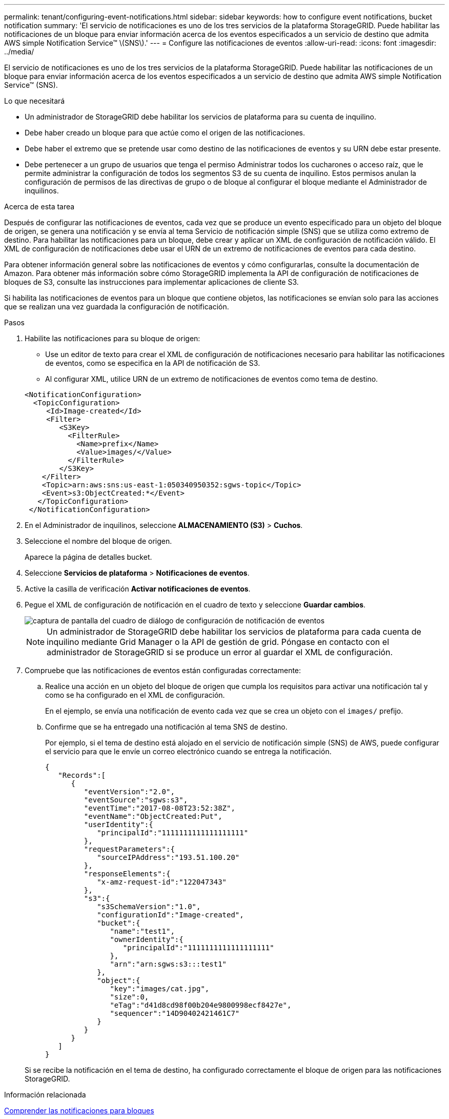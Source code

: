 ---
permalink: tenant/configuring-event-notifications.html 
sidebar: sidebar 
keywords: how to configure event notifications, bucket notification 
summary: 'El servicio de notificaciones es uno de los tres servicios de la plataforma StorageGRID. Puede habilitar las notificaciones de un bloque para enviar información acerca de los eventos especificados a un servicio de destino que admita AWS simple Notification Service™ \(SNS\).' 
---
= Configure las notificaciones de eventos
:allow-uri-read: 
:icons: font
:imagesdir: ../media/


[role="lead"]
El servicio de notificaciones es uno de los tres servicios de la plataforma StorageGRID. Puede habilitar las notificaciones de un bloque para enviar información acerca de los eventos especificados a un servicio de destino que admita AWS simple Notification Service™ (SNS).

.Lo que necesitará
* Un administrador de StorageGRID debe habilitar los servicios de plataforma para su cuenta de inquilino.
* Debe haber creado un bloque para que actúe como el origen de las notificaciones.
* Debe haber el extremo que se pretende usar como destino de las notificaciones de eventos y su URN debe estar presente.
* Debe pertenecer a un grupo de usuarios que tenga el permiso Administrar todos los cucharones o acceso raíz, que le permite administrar la configuración de todos los segmentos S3 de su cuenta de inquilino. Estos permisos anulan la configuración de permisos de las directivas de grupo o de bloque al configurar el bloque mediante el Administrador de inquilinos.


.Acerca de esta tarea
Después de configurar las notificaciones de eventos, cada vez que se produce un evento especificado para un objeto del bloque de origen, se genera una notificación y se envía al tema Servicio de notificación simple (SNS) que se utiliza como extremo de destino. Para habilitar las notificaciones para un bloque, debe crear y aplicar un XML de configuración de notificación válido. El XML de configuración de notificaciones debe usar el URN de un extremo de notificaciones de eventos para cada destino.

Para obtener información general sobre las notificaciones de eventos y cómo configurarlas, consulte la documentación de Amazon. Para obtener más información sobre cómo StorageGRID implementa la API de configuración de notificaciones de bloques de S3, consulte las instrucciones para implementar aplicaciones de cliente S3.

Si habilita las notificaciones de eventos para un bloque que contiene objetos, las notificaciones se envían solo para las acciones que se realizan una vez guardada la configuración de notificación.

.Pasos
. Habilite las notificaciones para su bloque de origen:
+
** Use un editor de texto para crear el XML de configuración de notificaciones necesario para habilitar las notificaciones de eventos, como se especifica en la API de notificación de S3.
** Al configurar XML, utilice URN de un extremo de notificaciones de eventos como tema de destino.


+
[listing]
----
<NotificationConfiguration>
  <TopicConfiguration>
     <Id>Image-created</Id>
     <Filter>
        <S3Key>
          <FilterRule>
            <Name>prefix</Name>
            <Value>images/</Value>
          </FilterRule>
        </S3Key>
    </Filter>
    <Topic>arn:aws:sns:us-east-1:050340950352:sgws-topic</Topic>
    <Event>s3:ObjectCreated:*</Event>
   </TopicConfiguration>
 </NotificationConfiguration>
----
. En el Administrador de inquilinos, seleccione *ALMACENAMIENTO (S3)* > *Cuchos*.
. Seleccione el nombre del bloque de origen.
+
Aparece la página de detalles bucket.

. Seleccione *Servicios de plataforma* > *Notificaciones de eventos*.
. Active la casilla de verificación *Activar notificaciones de eventos*.
. Pegue el XML de configuración de notificación en el cuadro de texto y seleccione *Guardar cambios*.
+
image::../media/tenant_bucket_event_notification_configuration.png[captura de pantalla del cuadro de diálogo de configuración de notificación de eventos]

+

NOTE: Un administrador de StorageGRID debe habilitar los servicios de plataforma para cada cuenta de inquilino mediante Grid Manager o la API de gestión de grid. Póngase en contacto con el administrador de StorageGRID si se produce un error al guardar el XML de configuración.

. Compruebe que las notificaciones de eventos están configuradas correctamente:
+
.. Realice una acción en un objeto del bloque de origen que cumpla los requisitos para activar una notificación tal y como se ha configurado en el XML de configuración.
+
En el ejemplo, se envía una notificación de evento cada vez que se crea un objeto con el `images/` prefijo.

.. Confirme que se ha entregado una notificación al tema SNS de destino.
+
Por ejemplo, si el tema de destino está alojado en el servicio de notificación simple (SNS) de AWS, puede configurar el servicio para que le envíe un correo electrónico cuando se entrega la notificación.

+
[listing]
----
{
   "Records":[
      {
         "eventVersion":"2.0",
         "eventSource":"sgws:s3",
         "eventTime":"2017-08-08T23:52:38Z",
         "eventName":"ObjectCreated:Put",
         "userIdentity":{
            "principalId":"1111111111111111111"
         },
         "requestParameters":{
            "sourceIPAddress":"193.51.100.20"
         },
         "responseElements":{
            "x-amz-request-id":"122047343"
         },
         "s3":{
            "s3SchemaVersion":"1.0",
            "configurationId":"Image-created",
            "bucket":{
               "name":"test1",
               "ownerIdentity":{
                  "principalId":"1111111111111111111"
               },
               "arn":"arn:sgws:s3:::test1"
            },
            "object":{
               "key":"images/cat.jpg",
               "size":0,
               "eTag":"d41d8cd98f00b204e9800998ecf8427e",
               "sequencer":"14D90402421461C7"
            }
         }
      }
   ]
}
----


+
Si se recibe la notificación en el tema de destino, ha configurado correctamente el bloque de origen para las notificaciones StorageGRID.



.Información relacionada
xref:understanding-notifications-for-buckets.adoc[Comprender las notificaciones para bloques]

xref:../s3/index.adoc[Use S3]

xref:creating-platform-services-endpoint.adoc[Cree un extremo de servicios de plataforma]
